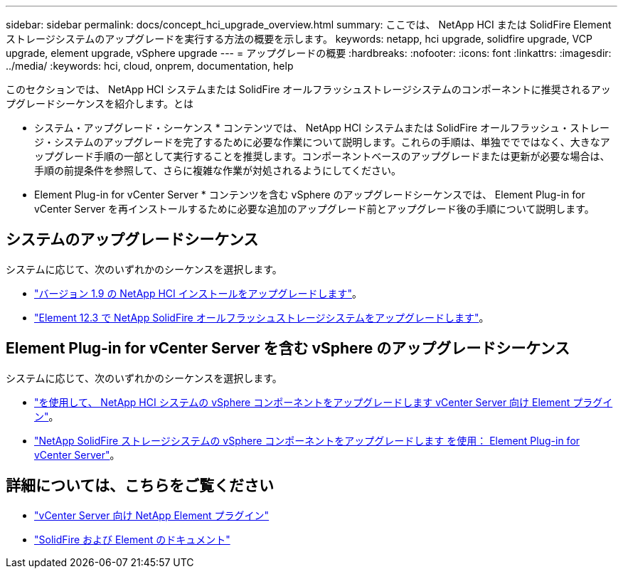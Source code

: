 ---
sidebar: sidebar 
permalink: docs/concept_hci_upgrade_overview.html 
summary: ここでは、 NetApp HCI または SolidFire Element ストレージシステムのアップグレードを実行する方法の概要を示します。 
keywords: netapp, hci upgrade, solidfire upgrade, VCP upgrade, element upgrade, vSphere upgrade 
---
= アップグレードの概要
:hardbreaks:
:nofooter: 
:icons: font
:linkattrs: 
:imagesdir: ../media/
:keywords: hci, cloud, onprem, documentation, help


[role="lead"]
このセクションでは、 NetApp HCI システムまたは SolidFire オールフラッシュストレージシステムのコンポーネントに推奨されるアップグレードシーケンスを紹介します。とは

* システム・アップグレード・シーケンス * コンテンツでは、 NetApp HCI システムまたは SolidFire オールフラッシュ・ストレージ・システムのアップグレードを完了するために必要な作業について説明します。これらの手順は、単独ででではなく、大きなアップグレード手順の一部として実行することを推奨します。コンポーネントベースのアップグレードまたは更新が必要な場合は、手順の前提条件を参照して、さらに複雑な作業が対処されるようにしてください。

* Element Plug-in for vCenter Server * コンテンツを含む vSphere のアップグレードシーケンスでは、 Element Plug-in for vCenter Server を再インストールするために必要な追加のアップグレード前とアップグレード後の手順について説明します。



== システムのアップグレードシーケンス

システムに応じて、次のいずれかのシーケンスを選択します。

* link:task_hcc_upgrade_all.html["バージョン 1.9 の NetApp HCI インストールをアップグレードします"]。
* link:task_sf_upgrade_all.html["Element 12.3 で NetApp SolidFire オールフラッシュストレージシステムをアップグレードします"]。




== Element Plug-in for vCenter Server を含む vSphere のアップグレードシーケンス

システムに応じて、次のいずれかのシーケンスを選択します。

* link:task_hci_upgrade_all_vsphere.html["を使用して、 NetApp HCI システムの vSphere コンポーネントをアップグレードします vCenter Server 向け Element プラグイン"]。
* link:task_sf_upgrade_all_vsphere.html["NetApp SolidFire ストレージシステムの vSphere コンポーネントをアップグレードします を使用： Element Plug-in for vCenter Server"]。


[discrete]
== 詳細については、こちらをご覧ください

* https://docs.netapp.com/us-en/vcp/index.html["vCenter Server 向け NetApp Element プラグイン"^]
* https://docs.netapp.com/us-en/element-software/index.html["SolidFire および Element のドキュメント"^]


